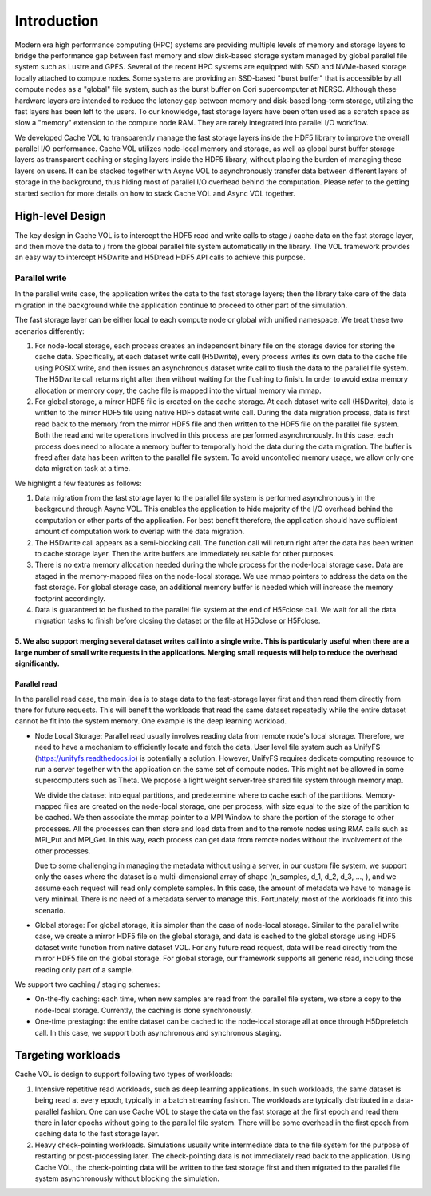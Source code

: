 Introduction
=============

Modern era high performance computing (HPC) systems are providing multiple levels of memory and storage layers to bridge the performance gap between fast memory and slow disk-based storage system managed by global parallel file system such as Lustre and GPFS. Several of the recent HPC systems are equipped with SSD and NVMe-based storage locally attached to compute nodes. Some systems are providing an SSD-based "burst buffer" that is accessible by all compute nodes as a "global" file system, such as the burst buffer on Cori supercomputer at NERSC. Although these hardware layers are intended to reduce the latency gap between memory and disk-based long-term storage, utilizing the fast layers has been left to the users. To our knowledge, fast storage layers have been often used as a scratch space as slow a "memory" extension to the compute node RAM. They are rarely integrated into parallel I/O workflow.

.. image:: images/fast_storage_layer.png

We developed Cache VOL to transparently manage the fast storage layers inside the HDF5 library to improve the overall parallel I/O performance. Cache VOL utilizes node-local memory and storage, as well as global burst buffer storage layers as transparent caching or staging layers inside the HDF5 library, without placing the burden of managing these layers on users. It can be stacked together with Async VOL to asynchronously transfer data between different layers of storage in the background, thus hiding most of parallel I/O overhead behind the computation. Please refer to the getting started section for more details on how to stack Cache VOL and Async VOL together.

---------------------
High-level Design
---------------------

The key design in Cache VOL is to intercept the HDF5 read and write calls to stage / cache data on the fast storage layer, and then move the data to / from the global parallel file system automatically in the library. The VOL framework provides an easy way to intercept H5Dwrite and H5Dread HDF5 API calls to achieve this purpose.

'''''''''''''''''''''
Parallel write
'''''''''''''''''''''
In the parallel write case, the application writes the data to the fast storage layers; then the library take care of the data migration in the background while the application continue to proceed to other part of the simulation.

The fast storage layer can be either local to each compute node or global with unified namespace. We treat these two scenarios differently:

1. For node-local storage, each process creates an independent binary file on the storage device for storing the cache data. Specifically, at each dataset write call (H5Dwrite), every process writes its own data to the cache file using POSIX write, and then issues an asynchronous dataset write call to flush the data to the parallel file system. The H5Dwrite call returns right after then without waiting for the flushing to finish. In order to avoid extra memory allocation or memory copy, the cache file is mapped into the virtual memory via mmap. 

2. For global storage, a mirror HDF5 file is created on the cache storage. At each dataset write call (H5Dwrite), data is written to the mirror HDF5 file using native HDF5 dataset write call. During the data migration process, data is first read back to the memory from the mirror HDF5 file and then written to the HDF5 file on the parallel file system. Both the read and write operations involved in this process are performed asynchronously. In this case, each process does need to allocate a memory buffer to temporally hold the data during the data migration. The buffer is freed after data has been written to the parallel file system. To avoid uncontolled memory usage, we allow only one data migration task at a time.

.. image:: images/write.png

We highlight a few features as follows:

1. Data migration from the fast storage layer to the parallel file system is performed asynchronously in the background through Async VOL. This enables the application to hide majority of the I/O overhead behind the computation or other parts of the application. For best benefit therefore, the application should have sufficient amount of computation work to overlap with the data migration.

2. The H5Dwrite call appears as a semi-blocking call. The function call will return right after the data has been written to cache storage layer. Then the write buffers are immediately reusable for other purposes.

3. There is no extra memory allocation needed during the whole process for the node-local storage case. Data are staged in the memory-mapped files on the node-local storage. We use mmap pointers to address the data on the fast storage. For global storage case, an additional memory buffer is needed which will increase the memory footprint accordingly.  

4. Data is guaranteed to be flushed to the parallel file system at the end of H5Fclose call. We wait for all the data migration tasks to finish before closing the dataset or the file at H5Dclose or H5Fclose. 

5. We also support merging several dataset writes call into a single write. This is particularly useful when there are a large number of small write requests in the applications. Merging small requests will help to reduce the overhead significantly.
'''''''''''''''''''
Parallel read
'''''''''''''''''''
  
In the parallel read case, the main idea is to stage data to the fast-storage layer first and then read them directly from there for future requests. This will benefit the workloads that read the same dataset repeatedly while the entire dataset cannot be fit into the system memory. One example is the deep learning workload.

.. image:: images/read.png
	   
* Node Local Storage: 
  Parallel read usually involves reading data from remote node's local storage. Therefore, we need to have a mechanism to efficiently locate and fetch the data. User level file system such as UnifyFS (https://unifyfs.readthedocs.io) is potentially a solution. However, UnifyFS requires dedicate computing resource to run a server together with the application on the same set of compute nodes. This might not be allowed in some supercomputers such as Theta. We propose a light weight server-free shared file system through memory map. 

  We divide the dataset into equal partitions, and predetermine where to cache each of the partitions. Memory-mapped files are created on the node-local storage, one per process, with size equal to the size of the partition to be cached. We then associate the mmap pointer to a MPI Window to share the portion of the storage to other processes. All the processes can then store and load data from and to the remote nodes using RMA calls such as MPI_Put and MPI_Get. In this way, each process can get data from remote nodes without the involvement of the other processes.

  Due to some challenging in managing the metadata without using a server, in our custom file system, we support only the cases where the dataset is a multi-dimensional array of shape (n_samples, d_1, d_2, d_3, ..., ), and we assume each request will read only complete samples. In this case, the amount of metadata we have to manage is very minimal. There is no need of a metadata server to manage this. Fortunately, most of the workloads fit into this scenario. 

* Global storage: 
  For global storage, it is simpler than the case of node-local storage. Similar to the parallel write case, we create a mirror HDF5 file on the global storage, and data is cached to the global storage using HDF5 dataset write function from native dataset VOL. For any future read request, data will be read directly from the mirror HDF5 file on the global storage. For global storage, our framework supports all generic read, including those reading only part of a sample. 
  
We support two caching / staging schemes:

* On-the-fly caching: each time, when new samples are read from the parallel file system, we store a copy to the node-local storage. Currently, the caching is done synchronously.

* One-time prestaging: the entire dataset can be cached to the node-local storage all at once through H5Dprefetch call. In this case, we support both asynchronous and synchronous staging.   
  
---------------------
Targeting workloads
---------------------
Cache VOL is design to support following two types of workloads: 

1. Intensive repetitive read workloads, such as deep learning applications. In such workloads, the same dataset is being read at every epoch, typically in a batch streaming fashion. The workloads are typically distributed in a data-parallel fashion. One can use Cache VOL to stage the data on the fast storage at the first epoch and read them there in later epochs without going to the parallel file system. There will be some overhead in the first epoch from caching data to the fast storage layer. 

2. Heavy check-pointing workloads. Simulations usually write intermediate data to the file system for the purpose of restarting or post-processing later. The check-pointing data is not immediately read back to the application. Using Cache VOL, the check-pointing data will be written to the fast storage first and then migrated to the parallel file system asynchronously without blocking the simulation. 
